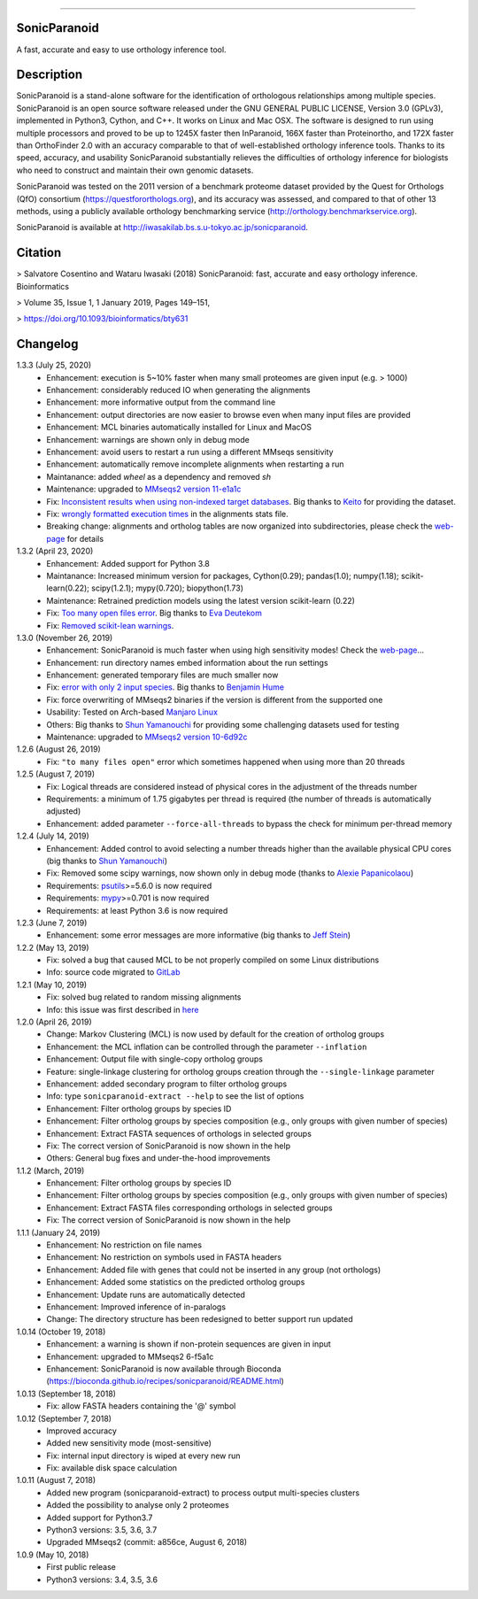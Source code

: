 |  |downloads| |version| |py-versions| |license|

.. |downloads| image:: https://img.shields.io/pypi/dm/sonicparanoid.svg
    :target: https://pepy.tech/project/sonicparanoid
    :alt: Downloads

.. |version| image:: https://img.shields.io/pypi/v/sonicparanoid.svg?label=latest%20version
    :target: https://pypi.org/project/sonicparanoid
    :alt: Latest version

.. |py-versions| image:: https://img.shields.io/pypi/pyversions/sonicparanoid.svg
    :target: https://pypi.org/project/sonicparanoid
    :alt: Supported Python versions

.. |license| image:: https://img.shields.io/pypi/l/sonicparanoid.svg?color=green
    :alt: License

-----

SonicParanoid
=============

A fast, accurate and easy to use orthology inference tool.

Description
===========

SonicParanoid is a stand-alone software for the identification of orthologous relationships among multiple species. SonicParanoid is an open source software released under the GNU GENERAL PUBLIC LICENSE, Version 3.0 (GPLv3), implemented in Python3, Cython, and C++. It works on Linux and Mac OSX. The software is designed to run using multiple processors and proved to be up to 1245X faster then InParanoid, 166X faster than Proteinortho, and 172X faster than OrthoFinder 2.0 with an accuracy comparable to that of well-established orthology inference tools.
Thanks to its speed, accuracy, and usability SonicParanoid substantially relieves the difficulties of orthology inference for biologists who need to construct and maintain their own genomic datasets.

SonicParanoid was tested on the 2011 version of a benchmark proteome dataset provided by the Quest for Orthologs (QfO) consortium (https://questfororthologs.org), and its accuracy was assessed, and compared to that of other 13 methods, using a publicly available orthology benchmarking service (http://orthology.benchmarkservice.org).

SonicParanoid is available at http://iwasakilab.bs.s.u-tokyo.ac.jp/sonicparanoid.

Citation
===========

> Salvatore Cosentino and Wataru Iwasaki (2018) SonicParanoid: fast, accurate and easy orthology inference. Bioinformatics

> Volume 35, Issue 1, 1 January 2019, Pages 149–151,

> https://doi.org/10.1093/bioinformatics/bty631

Changelog
===========
1.3.3 (July 25, 2020)
 - Enhancement: execution is 5~10% faster when many small proteomes are given input (e.g. > 1000)
 - Enhancement: considerably reduced IO when generating the alignments
 - Enhancement: more informative output from the command line
 - Enhancement: output directories are now easier to browse even when many input files are provided
 - Enhancement: MCL binaries automatically installed for Linux and MacOS
 - Enhancement: warnings are shown only in debug mode
 - Enhancement: avoid users to restart a run using a different MMseqs sensitivity
 - Enhancement: automatically remove incomplete alignments when restarting a run
 - Maintanance: added `wheel` as a dependency and removed `sh`
 - Maintenance: upgraded to `MMseqs2 version 11-e1a1c <https://github.com/soedinglab/MMseqs2/releases/tag/11-e1a1c>`_
 - Fix: `Inconsistent results when using non-indexed target databases <https://gitlab.com/salvo981/sonicparanoid2/-/issues/18>`_. Big thanks to `Keito <https://twitter.com/watano_k10>`_ for providing the dataset.
 - Fix: `wrongly formatted execution times <https://gitlab.com/salvo981/sonicparanoid2/-/issues/19>`_ in the alignments stats file.
 - Breaking change: alignments and ortholog tables are now organized into subdirectories, please check the `web-page <http://iwasakilab.bs.s.u-tokyo.ac.jp/sonicparanoid/>`_ for details

1.3.2 (April 23, 2020)
 - Enhancement: Added support for Python 3.8
 - Maintanance: Increased minimum version for packages, Cython(0.29); pandas(1.0); numpy(1.18); scikit-learn(0.22); scipy(1.2.1); mypy(0.720); biopython(1.73)
 - Maintenance: Retrained prediction models using the latest version scikit-learn (0.22)
 - Fix: `Too many open files error <https://gitlab.com/salvo981/sonicparanoid2/-/issues/15>`_. Big thanks to `Eva Deutekom <https://twitter.com/EvanderDeut>`_
 - Fix: `Removed scikit-lean warnings <https://gitlab.com/salvo981/sonicparanoid2/-/issues/10>`_.

1.3.0 (November 26, 2019)
 - Enhancement: SonicParanoid is much faster when using high sensitivity modes! Check the `web-page <http://iwasakilab.bs.s.u-tokyo.ac.jp/sonicparanoid/#extimes>`__...
 - Enhancement: run directory names embed information about the run settings
 - Enhancement: generated temporary files are much smaller now
 - Fix: `error with only 2 input species <https://gitlab.com/salvo981/sonicparanoid2/issues/9>`_. Big thanks to `Benjamin Hume <https://scholar.google.co.jp/citations?hl=en&user=gZj6l8sAAAAJ>`_
 - Fix: force overwriting of MMseqs2 binaries if the version is different from the supported one
 - Usability: Tested on Arch-based `Manjaro Linux <https://manjaro.org>`_
 - Others: Big thanks to `Shun Yamanouchi <https://twitter.com/Mt_Nuc>`_ for providing some challenging datasets used for testing
 - Maintenance: upgraded to `MMseqs2 version 10-6d92c <https://github.com/soedinglab/MMseqs2/releases/tag/10-6d92c>`_

1.2.6 (August 26, 2019)
 - Fix: ``"to many files open"`` error which sometimes happened when using more than 20 threads

1.2.5 (August 7, 2019)
 - Fix: Logical threads are considered instead of physical cores in the adjustment of the threads number
 - Requirements: a minimum of 1.75 gigabytes per thread is required (the number of threads is automatically adjusted)
 - Enhancement: added parameter ``--force-all-threads`` to bypass the check for minimum per-thread memory

1.2.4 (July 14, 2019)
 - Enhancement: Added control to avoid selecting a number threads higher than the available physical CPU cores (big thanks to `Shun Yamanouchi <https://twitter.com/Mt_Nuc>`__)
 - Fix: Removed some scipy warnings, now shown only in debug mode (thanks to `Alexie Papanicolaou <https://gitlab.com/alpapan>`_)
 - Requirements: `psutils <https://pypi.org/project/psutil/>`_>=5.6.0 is now required
 - Requirements: `mypy <https://pypi.org/project/mypy/>`_>=0.701 is now required
 - Requirements: at least Python 3.6 is now required

1.2.3 (June 7, 2019)
 - Enhancement: some error messages are more informative (big thanks to `Jeff Stein <https://gitlab.com/jvstein>`_)

1.2.2 (May 13, 2019)
 - Fix: solved a bug that caused MCL to be not properly compiled on some Linux distributions
 - Info: source code migrated to `GitLab <https://gitlab.com/salvo981/sonicparanoid2>`_

1.2.1 (May 10, 2019)
 - Fix: solved bug related to random missing alignments
 - Info: this issue was first described in `here <https://bitbucket.org/salvocos/sonicparanoid/issues/2/two-problems-with-qfo2011>`_

1.2.0 (April 26, 2019)
 - Change: Markov Clustering (MCL) is now used by default for the creation of ortholog groups
 - Enhancement: the MCL inflation can be controlled through the parameter ``--inflation``
 - Enhancement: Output file with single-copy ortholog groups
 - Feature: single-linkage clustering for ortholog groups creation through the ``--single-linkage`` parameter
 - Enhancement: added secondary program to filter ortholog groups
 - Info: type ``sonicparanoid-extract --help`` to see the list of options
 - Enhancement: Filter ortholog groups by species ID
 - Enhancement: Filter ortholog groups by species composition (e.g., only groups with given number of species)
 - Enhancement: Extract FASTA sequences of orthologs in selected groups
 - Fix: The correct version of SonicParanoid is now shown in the help
 - Others: General bug fixes and under-the-hood improvements

1.1.2 (March, 2019)
 - Enhancement: Filter ortholog groups by species ID
 - Enhancement: Filter ortholog groups by species composition (e.g., only groups with given number of species)
 - Enhancement: Extract FASTA files corresponding orthologs in selected groups
 - Fix: The correct version of SonicParanoid is now shown in the help

1.1.1 (January 24, 2019)
 - Enhancement: No restriction on file names
 - Enhancement: No restriction on symbols used in FASTA headers
 - Enhancement: Added file with genes that could not be inserted in any group (not orthologs)
 - Enhancement: Added some statistics on the predicted ortholog groups
 - Enhancement: Update runs are automatically detected
 - Enhancement: Improved inference of in-paralogs
 - Change: The directory structure has been redesigned to better support run updated

1.0.14 (October 19, 2018)
 - Enhancement: a warning is shown if non-protein sequences are given in input
 - Enhancement: upgraded to MMseqs2 6-f5a1c
 - Enhancement: SonicParanoid is now available through Bioconda (https://bioconda.github.io/recipes/sonicparanoid/README.html)

1.0.13 (September 18, 2018)
 - Fix: allow FASTA headers containing the '@' symbol

1.0.12 (September 7, 2018)
 - Improved accuracy
 - Added new sensitivity mode (most-sensitive)
 - Fix: internal input directory is wiped at every new run
 - Fix: available disk space calculation

1.0.11 (August 7, 2018)
 - Added new program (sonicparanoid-extract) to process output multi-species clusters
 - Added the possibility to analyse only 2 proteomes
 - Added support for Python3.7
 - Python3 versions: 3.5, 3.6, 3.7
 - Upgraded MMseqs2 (commit: a856ce, August 6, 2018)

1.0.9 (May 10, 2018)
 - First public release
 - Python3 versions: 3.4, 3.5, 3.6
